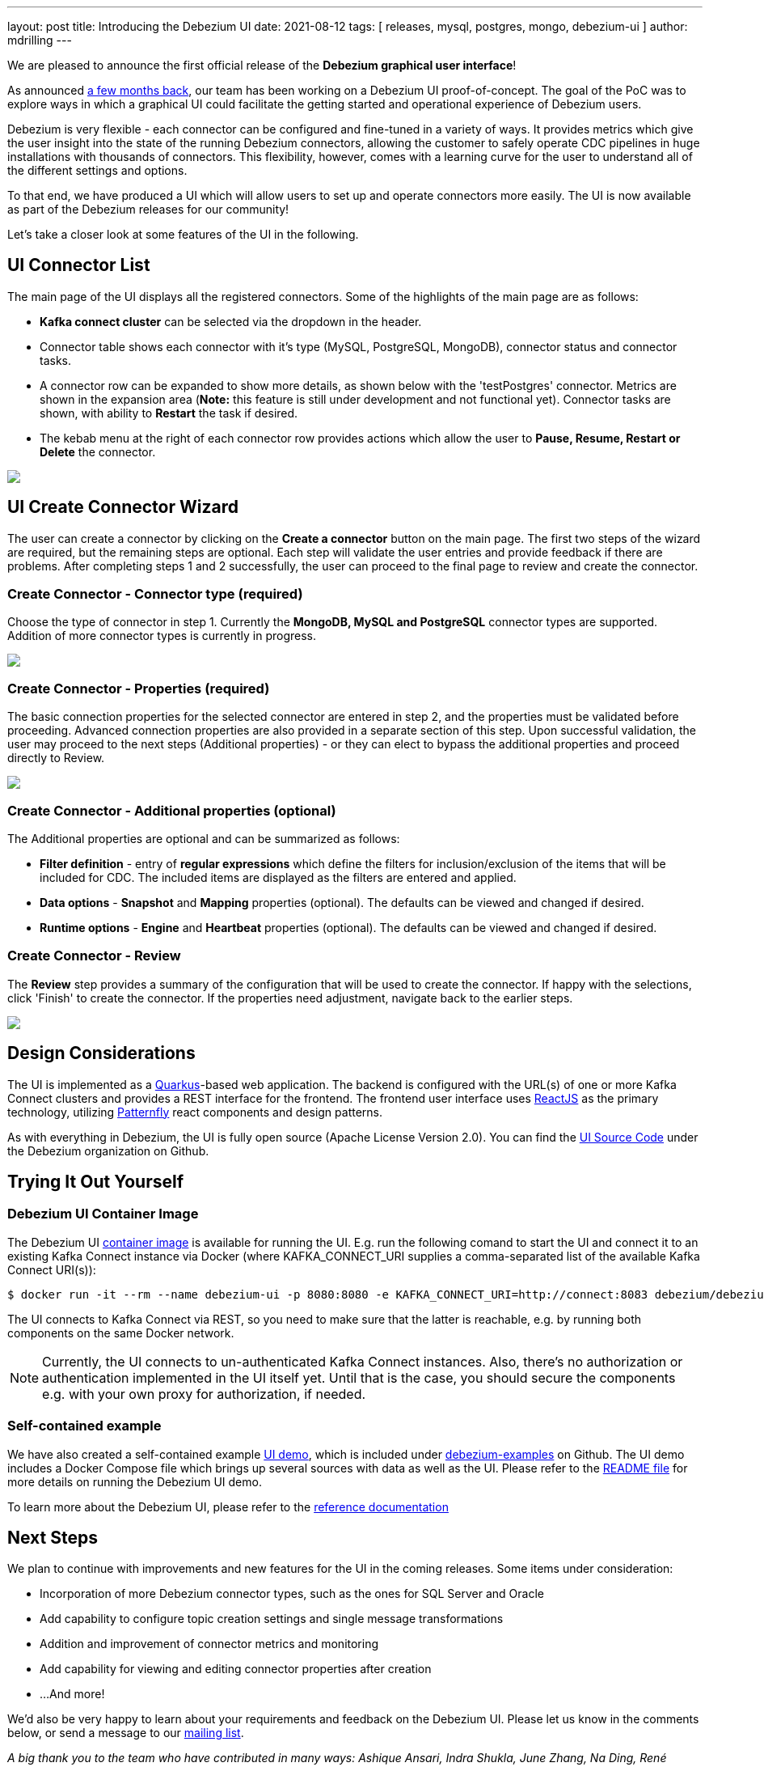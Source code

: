 ---
layout: post
title:  Introducing the Debezium UI
date:   2021-08-12
tags: [ releases, mysql, postgres, mongo, debezium-ui ]
author: mdrilling
---

We are pleased to announce the first official release of the **Debezium graphical user interface**!

As announced link:/blog/2020/10/22/towards-debezium-ui/[a few months back],
our team has been working on a Debezium UI proof-of-concept.  The goal of the PoC was to explore ways in which a graphical UI could facilitate the getting started and operational experience of Debezium users.  

Debezium is very flexible - each connector can be configured and fine-tuned in a variety of ways.  It provides metrics which give the user insight into the state of the running Debezium connectors, allowing the customer to safely operate CDC pipelines in huge installations with thousands of connectors.  This flexibility, however, comes with a learning curve for the user to understand all of the different settings and options.

To that end, we have produced a UI which will allow users to set up and operate connectors more easily.  The UI is now available as part of the Debezium releases for our community!

+++<!-- more -->+++

Let's take a closer look at some features of the UI in the following.

== UI Connector List

The main page of the UI displays all the registered connectors.  Some of the highlights of the main page are as follows:

* *Kafka connect cluster* can be selected via the dropdown in the header.
* Connector table shows each connector with it's type (MySQL, PostgreSQL, MongoDB), connector status and connector tasks.
* A connector row can be expanded to show more details, as shown below with the 'testPostgres' connector.  Metrics are shown in the expansion area (*Note:* this feature is still under development and not functional yet).  Connector tasks are shown, with ability to *Restart* the task if desired.
* The kebab menu at the right of each connector row provides actions which allow the user to *Pause, Resume, Restart or Delete* the connector.

[.centered-image.responsive-image]
====
++++
<img src="/assets/images/2021-08-12-debezium-ui/ConnectorsList.png" class="responsive-image">
++++
====

== UI Create Connector Wizard
The user can create a connector by clicking on the *Create a connector* button on the main page.  The first two steps of the wizard are required, but the remaining steps are optional. Each step will validate the user entries and provide feedback if there are problems.  After completing steps 1 and 2 successfully, the user can proceed to the final page to review and create the connector.

=== Create Connector - Connector type (required)
Choose the type of connector in step 1.  Currently the *MongoDB, MySQL and PostgreSQL* connector types are supported.  Addition of more connector types is currently in progress.

[.centered-image.responsive-image]
====
++++
<img src="/assets/images/2021-08-12-debezium-ui/CreateConnectorStep1.png" class="responsive-image">
++++
====

=== Create Connector - Properties (required)
The basic connection properties for the selected connector are entered in step 2, and the properties must be validated before proceeding.  Advanced connection properties are also provided in a separate section of this step.  Upon successful validation, the user may proceed to the next steps (Additional properties) - or they can elect to bypass the additional properties and proceed directly to Review.

[.centered-image.responsive-image]
====
++++
<img src="/assets/images/2021-08-12-debezium-ui/CreateConnectorStep2.png" class="responsive-image">
++++
====

=== Create Connector - Additional properties (optional)
The Additional properties are optional and can be summarized as follows:

* *Filter definition* - entry of *regular expressions* which define the filters for inclusion/exclusion of the items that will be included for CDC.  The included items are displayed as the filters are entered and applied.
* *Data options* - *Snapshot* and *Mapping* properties (optional).  The defaults can be viewed and changed if desired.
* *Runtime options* - *Engine* and *Heartbeat* properties (optional).  The defaults can be viewed and changed if desired.

=== Create Connector - Review
The *Review* step provides a summary of the configuration that will be used to create the connector.  If happy with the selections, click 'Finish' to create the connector.  If the properties need adjustment, navigate back to the earlier steps.

[.centered-image.responsive-image]
====
++++
<img src="/assets/images/2021-08-12-debezium-ui/CreateConnectorReview.png" class="responsive-image">
++++
====

== Design Considerations

The UI is implemented as a https://quarkus.io/[Quarkus]-based web application.  The backend is configured with the URL(s) of one or more Kafka Connect clusters and provides a REST interface for the frontend.  The frontend user interface uses https://reactjs.org/[ReactJS] as the primary technology, utilizing https://www.patternfly.org/v4/[Patternfly] react components and design patterns.

As with everything in Debezium, the UI is fully open source (Apache License Version 2.0).  You can find the https://github.com/debezium/debezium-ui/[UI Source Code] under the Debezium organization on Github.

== Trying It Out Yourself

=== Debezium UI Container Image

The Debezium UI https://hub.docker.com/r/debezium/debezium-ui[container image] is available for running the UI.
E.g. run the following comand to start the UI and connect it to an existing Kafka Connect instance via Docker
(where KAFKA_CONNECT_URI supplies a comma-separated list of the available Kafka Connect URI(s)):

----
$ docker run -it --rm --name debezium-ui -p 8080:8080 -e KAFKA_CONNECT_URI=http://connect:8083 debezium/debezium-ui:1.7
----

The UI connects to Kafka Connect via REST, so you need to make sure that the latter is reachable,
e.g. by running both components on the same Docker network.

[NOTE]
====
Currently, the UI connects to un-authenticated Kafka Connect instances.
Also, there's no authorization or authentication implemented in the UI itself yet.
Until that is the case, you should secure the components e.g. with your own proxy for authorization, if needed.
====

=== Self-contained example

We have also created a self-contained example https://github.com/debezium/debezium-examples/tree/main/ui-demo[UI demo], which is included under https://github.com/debezium/debezium-examples[debezium-examples] on Github.  The UI demo includes a Docker Compose file which brings up several sources with data as well as the UI. Please refer to the https://github.com/debezium/debezium-examples/tree/main/ui-demo[README file] for more details on running the Debezium UI demo.

To learn more about the Debezium UI, please refer to the link:/documentation/reference/operations/debezium-ui.html[reference documentation]

== Next Steps

We plan to continue with improvements and new features for the UI in the coming releases.  Some items under consideration:

* Incorporation of more Debezium connector types, such as the ones for SQL Server and Oracle
* Add capability to configure topic creation settings and single message transformations
* Addition and improvement of connector metrics and monitoring
* Add capability for viewing and editing connector properties after creation
* ...And more!

We'd also be very happy to learn about your requirements and feedback on the Debezium UI.
Please let us know in the comments below, or send a message to our https://groups.google.com/g/debezium[mailing list].

_A big thank you to the team who have contributed in many ways: Ashique Ansari, Indra Shukla, June Zhang, Na Ding, René Kerner and Gunnar Morling!_
